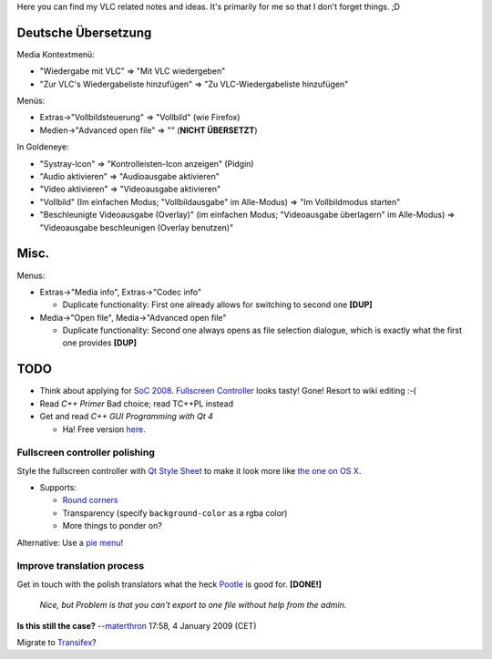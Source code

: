Here you can find my VLC related notes and ideas. It's primarily for me so that I don't forget things. ;D

Deutsche Übersetzung
--------------------

Media Kontextmenü:

-  "Wiedergabe mit VLC" => "Mit VLC wiedergeben"
-  "Zur VLC's Wiedergabeliste hinzufügen" => "Zu VLC-Wiedergabeliste hinzufügen"

Menüs:

-  Extras->"Vollbildsteuerung" => "Vollbild" (wie Firefox)
-  Medien->"Advanced open file" => "" (**NICHT ÜBERSETZT**)

In Goldeneye:

-  "Systray-Icon" => "Kontrolleisten-Icon anzeigen" (Pidgin)
-  "Audio aktivieren" => "Audioausgabe aktivieren"
-  "Video aktivieren" => "Videoausgabe aktivieren"
-  "Vollbild" (Im einfachen Modus; "Vollbildausgabe" im Alle-Modus) => "Im Vollbildmodus starten"
-  "Beschleunigte Videoausgabe (Overlay)" (im einfachen Modus; "Videoausgabe überlagern" im Alle-Modus) => "Videoausgabe beschleunigen (Overlay benutzen)"

Misc.
-----

Menus:

-  Extras->"Media info", Extras->"Codec info"

   -  Duplicate functionality: First one already allows for switching to second one **[DUP]**

-  Media->"Open file", Media->"Advanced open file"

   -  Duplicate functionality: Second one always opens as file selection dialogue, which is exactly what the first one provides **[DUP]**

TODO
----

-  Think about applying for `SoC 2008 <SoC_2008>`__. `Fullscreen Controller <SoC_2008#Fullscreen_Controller>`__ looks tasty! Gone! Resort to wiki editing :-(
-  Read *C++ Primer*\  Bad choice; read TC++PL instead
-  Get and read *C++ GUI Programming with Qt 4*

   -  Ha! Free version `here <http://www.qtrac.eu/C++-GUI-Programming-with-Qt-4-1st-ed.zip>`__.

Fullscreen controller polishing
~~~~~~~~~~~~~~~~~~~~~~~~~~~~~~~

Style the fullscreen controller with `Qt Style Sheet <http://doc.trolltech.com/4.4/stylesheet.html>`__ to make it look more like `the one on OS X <http://download.videolan.org/vlc/screenshots/0.8.6/VLC-mac-Fullscreen.jpg>`__.

-  Supports:

   -  `Round corners <http://doc.trolltech.com/4.4/stylesheet-examples.html#customizing-a-qpushbutton-using-the-box-model>`__
   -  Transparency (specify ``background-color`` as a rgba color)
   -  More things to ponder on?

Alternative: Use a `pie menu <http://web.archive.org/web/20080410001552/http://trolltech.com/products/qt/addon/solutions/catalog/4/Widgets/qtpiemenu/>`__!

Improve translation process
~~~~~~~~~~~~~~~~~~~~~~~~~~~

Get in touch with the polish translators what the heck `Pootle <http://translate.sourceforge.net/wiki/decathlon/mainpage?redirect=1>`__ is good for. **[DONE!]**

   *Nice, but Problem is that you can't export to one file without help from the admin.*

**Is this still the case?** --`materthron <User:Materthron>`__ 17:58, 4 January 2009 (CET)

Migrate to `Transifex <http://www.transifex.net/>`__?
